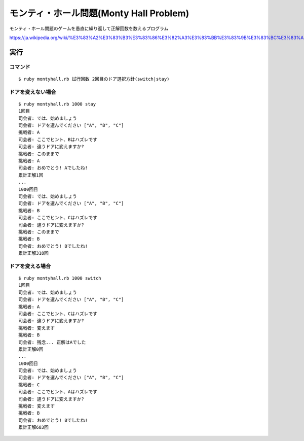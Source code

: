 ***********************************************
モンティ・ホール問題(Monty Hall Problem)
***********************************************

モンティ・ホール問題のゲームを愚直に繰り返して正解回数を数えるプログラム

https://ja.wikipedia.org/wiki/%E3%83%A2%E3%83%B3%E3%83%86%E3%82%A3%E3%83%BB%E3%83%9B%E3%83%BC%E3%83%AB%E5%95%8F%E9%A1%8C

=======================
実行
=======================

コマンド
---------------

::

  $ ruby montyhall.rb 試行回数 2回目のドア選択方針(switch|stay)


ドアを変えない場合
------------------------------

::

  $ ruby montyhall.rb 1000 stay
  1回目
  司会者: では、始めましょう
  司会者: ドアを選んでください ["A", "B", "C"]
  挑戦者: A
  司会者: ここでヒント、Bはハズレです
  司会者: 違うドアに変えますか?
  挑戦者: このままで
  挑戦者: A
  司会者: おめでとう! Aでしたね!
  累計正解1回
  ...
  1000回目
  司会者: では、始めましょう
  司会者: ドアを選んでください ["A", "B", "C"]
  挑戦者: B
  司会者: ここでヒント、Cはハズレです
  司会者: 違うドアに変えますか?
  挑戦者: このままで
  挑戦者: B
  司会者: おめでとう! Bでしたね!
  累計正解318回


ドアを変える場合
-----------------------------

::

  $ ruby montyhall.rb 1000 switch
  1回目
  司会者: では、始めましょう
  司会者: ドアを選んでください ["A", "B", "C"]
  挑戦者: A
  司会者: ここでヒント、Cはハズレです
  司会者: 違うドアに変えますか?
  挑戦者: 変えます
  挑戦者: B
  司会者: 残念... 正解はAでした
  累計正解0回
  ...
  1000回目
  司会者: では、始めましょう
  司会者: ドアを選んでください ["A", "B", "C"]
  挑戦者: C
  司会者: ここでヒント、Aはハズレです
  司会者: 違うドアに変えますか?
  挑戦者: 変えます
  挑戦者: B
  司会者: おめでとう! Bでしたね!
  累計正解683回

.. EOF
